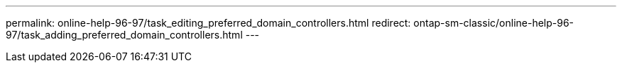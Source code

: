 ---
permalink: online-help-96-97/task_editing_preferred_domain_controllers.html
redirect: ontap-sm-classic/online-help-96-97/task_adding_preferred_domain_controllers.html
---
